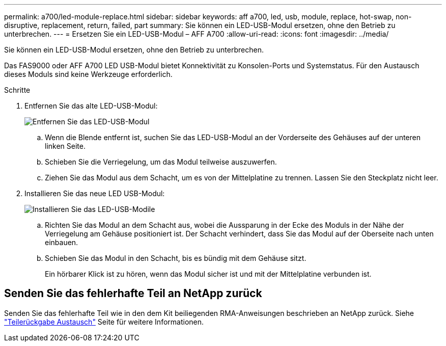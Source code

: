 ---
permalink: a700/led-module-replace.html 
sidebar: sidebar 
keywords: aff a700, led, usb, module, replace, hot-swap, non-disruptive, replacement, return, failed, part 
summary: Sie können ein LED-USB-Modul ersetzen, ohne den Betrieb zu unterbrechen. 
---
= Ersetzen Sie ein LED-USB-Modul – AFF A700
:allow-uri-read: 
:icons: font
:imagesdir: ../media/


[role="lead"]
Sie können ein LED-USB-Modul ersetzen, ohne den Betrieb zu unterbrechen.

Das FAS9000 oder AFF A700 LED USB-Modul bietet Konnektivität zu Konsolen-Ports und Systemstatus. Für den Austausch dieses Moduls sind keine Werkzeuge erforderlich.

.Schritte
. Entfernen Sie das alte LED-USB-Modul:
+
image::../media/led_3.png[Entfernen Sie das LED-USB-Modul]

+
.. Wenn die Blende entfernt ist, suchen Sie das LED-USB-Modul an der Vorderseite des Gehäuses auf der unteren linken Seite.
.. Schieben Sie die Verriegelung, um das Modul teilweise auszuwerfen.
.. Ziehen Sie das Modul aus dem Schacht, um es von der Mittelplatine zu trennen. Lassen Sie den Steckplatz nicht leer.


. Installieren Sie das neue LED USB-Modul:
+
image::../media/led_4.png[Installieren Sie das LED-USB-Modile]

+
.. Richten Sie das Modul an dem Schacht aus, wobei die Aussparung in der Ecke des Moduls in der Nähe der Verriegelung am Gehäuse positioniert ist. Der Schacht verhindert, dass Sie das Modul auf der Oberseite nach unten einbauen.
.. Schieben Sie das Modul in den Schacht, bis es bündig mit dem Gehäuse sitzt.
+
Ein hörbarer Klick ist zu hören, wenn das Modul sicher ist und mit der Mittelplatine verbunden ist.







== Senden Sie das fehlerhafte Teil an NetApp zurück

Senden Sie das fehlerhafte Teil wie in den dem Kit beiliegenden RMA-Anweisungen beschrieben an NetApp zurück. Siehe https://mysupport.netapp.com/site/info/rma["Teilerückgabe  Austausch"] Seite für weitere Informationen.
